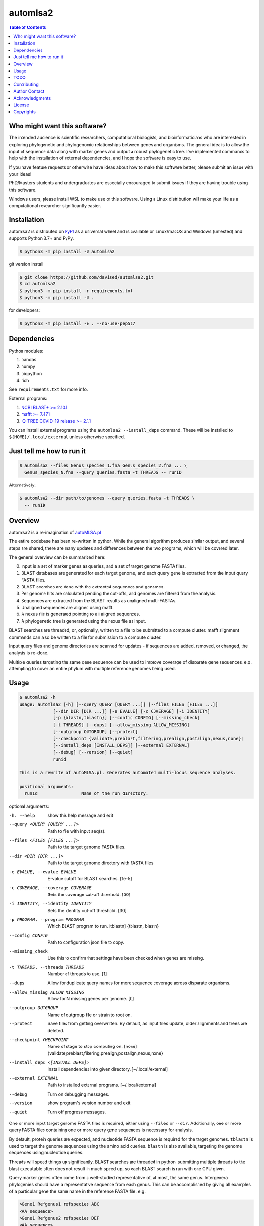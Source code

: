 automlsa2
=========

.. image:: https://forthebadge.com/images/badges/built-with-science.svg
    :alt: Made with science
    :target: https://cgrb.oregonstate.edu
.. image:: https://badge.fury.io/gh/davised%2Fautomlsa2.svg
    :alt: GitHub version
    :target: https://badge.fury.io/gh/davised%2Fautomlsa2
.. image:: https://badge.fury.io/py/automlsa2.svg
    :alt: PyPI package version
    :target: https://badge.fury.io/py/automlsa2
.. image:: https://img.shields.io/badge/Maintained%3F-yes-green.svg
    :alt: Maintained? Yes
    :target: https://github.com/davised/automlsa2/graphs/commit-activity
.. image:: https://img.shields.io/badge/Made%20with-Python-1f425f.svg
    :alt: Made with python
    :target: https://python.org
.. image:: https://img.shields.io/github/last-commit/davised/automlsa2
    :alt: Latest commit
    :target: https://github.com/davised/automlsa2/commits
.. image:: https://img.shields.io/github/commits-since/davised/automlsa2/latest
    :alt: GitHub commits since latest release (by date)
    :target: https://github.com/davised/automlsa2/releases/latest
.. image:: https://img.shields.io/pypi/dm/automlsa2
    :alt: Downloads per month
    :target: https://badge.fury.io/py/automlsa2
.. image:: https://img.shields.io/tokei/lines/github/davised/automlsa2
    :alt: Lines of code
    :target: https://github.com/davised/automlsa2.git
.. image:: https://img.shields.io/badge/code%20style-black-000000.svg
    :alt: Black format
    :target: https://github.com/psf/black
.. image:: https://img.shields.io/github/issues/davised/automlsa2
    :alt: GitHub issues
    :target: https://github.com/davised/automlsa2/issues
.. image:: https://img.shields.io/github/forks/davised/automlsa2
    :alt: GitHub forks
    :target: https://github.com/davised/automlsa2/network
.. image:: https://img.shields.io/github/stars/davised/automlsa2
    :alt: GitHub stars
    :target: https://github.com/davised/automlsa2/stargazers

.. contents:: **Table of Contents**
    :backlinks: none

Who might want this software?
-----------------------------

The intended audience is scientific researchers, computational biologists, and
bioinformaticians who are interested in exploring phylogenetic and phylogenomic
relationships between genes and organisms. The general idea is to allow the
input of sequence data along with marker genes and output a robust phylogenetic
tree. I've implemented commands to help with the installation of external
dependencies, and I hope the software is easy to use.

If you have feature requests or otherwise have ideas about how to make this
software better, please submit an issue with your ideas!

PhD/Masters students and undergraduates are especially encouraged to submit
issues if they are having trouble using this software.

Windows users, please install WSL to make use of this software. Using a Linux
distribution will make your life as a computational researcher significantly
easier.

Installation
------------

automlsa2 is distributed on `PyPI <https://pypi.org/project/automlsa2/>`_ as
a universal wheel and is available on Linux/macOS and Windows (untested) and
supports Python 3.7+ and PyPy.

.. code-block:: bash

    $ python3 -m pip install -U automlsa2

git version install:

.. code-block:: bash

    $ git clone https://github.com/davised/automlsa2.git
    $ cd automlsa2
    $ python3 -m pip install -r requirements.txt
    $ python3 -m pip install -U .

for developers:

.. code-block:: bash

    $ python3 -m pip install -e . --no-use-pep517

Dependencies
------------

Python modules:

1. pandas
2. numpy
3. biopython
4. rich

See ``requirements.txt`` for more info.

External programs:

1. `NCBI BLAST+ >= 2.10.1 <https://blast.ncbi.nlm.nih.gov>`_
2. `mafft >= 7.471 <https://mafft.cbrc.jp/alignment/software/>`_
3. `IQ-TREE COVID-19 release >= 2.1.1 <http://www.iqtree.org>`_

You can install external programs using the ``automlsa2 --install_deps``
command. These will be installed to ``${HOME}/.local/external`` unless
otherwise specified.

Just tell me how to run it
--------------------------

.. code-block:: bash

    $ automlsa2 --files Genus_species_1.fna Genus_species_2.fna ... \
      Genus_species_N.fna --query queries.fasta -t THREADS -- runID

Alternatively:

.. code-block:: bash

    $ automlsa2 --dir path/to/genomes --query queries.fasta -t THREADS \
      -- runID


Overview
--------

automlsa2 is a re-imagination of `autoMLSA.pl
<https://github.com/osuchanglab/autoMLSA>`_

The entire codebase has been re-written in python. While the general algorithm
produces similar output, and several steps are shared, there are many
updates and differences between the two programs, which will be covered later.

The general overview can be summarized here:

0. Input is a set of marker genes as queries, and a set of target genome FASTA
   files.
1. BLAST databases are generated for each target genome, and each query gene
   is extracted from the input query FASTA files.
2. BLAST searches are done with the extracted sequences and genomes.
3. Per genome hits are calculated pending the cut-offs, and genomes are
   filtered from the analysis.
4. Sequences are extracted from the BLAST results as unaligned multi-FASTAs.
5. Unaligned sequences are aligned using mafft.
6. A nexus file is generated pointing to all aligned sequences.
7. A phylogenetic tree is generated using the nexus file as input.

BLAST searches are threaded, or, optionally, written to a file to be submitted
to a compute cluster. mafft alignment commands can also be written to a file
for submission to a compute cluster.

Input query files and genome directories are scanned for updates - if
sequences are added, removed, or changed, the analysis is re-done.

Multiple queries targeting the same gene sequence can be used to improve
coverage of disparate gene sequences, e.g. attempting to cover an entire
phylum with multiple reference genomes being used.

Usage
-----

.. code-block:: bash

    $ automlsa2 -h
    usage: automlsa2 [-h] [--query QUERY [QUERY ...]] [--files FILES [FILES ...]]
                 [--dir DIR [DIR ...]] [-e EVALUE] [-c COVERAGE] [-i IDENTITY]
                 [-p {blastn,tblastn}] [--config CONFIG] [--missing_check]
                 [-t THREADS] [--dups] [--allow_missing ALLOW_MISSING]
                 [--outgroup OUTGROUP] [--protect]
                 [--checkpoint {validate,preblast,filtering,prealign,postalign,nexus,none}]
                 [--install_deps [INSTALL_DEPS]] [--external EXTERNAL]
                 [--debug] [--version] [--quiet]
                 runid

    This is a rewrite of autoMLSA.pl. Generates automated multi-locus sequence analyses.

    positional arguments:
      runid                 Name of the run directory.

optional arguments:

-h, --help                        show this help message and exit
--query <QUERY [QUERY ...]>       Path to file with input seq(s).
--files <FILES [FILES ...]>       Path to the target genome FASTA files.
--dir <DIR [DIR ...]>             Path to the target genome directory with FASTA files.
-e EVALUE, --evalue EVALUE        E-value cutoff for BLAST searches. [1e-5]
-c COVERAGE, --coverage COVERAGE  Sets the coverage cut-off threshold. [50]
-i IDENTITY, --identity IDENTITY  Sets the identity cut-off threshold. [30]
-p PROGRAM, --program PROGRAM     Which BLAST program to run. [tblastn] {tblastn, blastn}
--config CONFIG                   Path to configuration json file to copy.
--missing_check                   Use this to confirm that settings have been
                                  checked when genes are missing.
-t THREADS, --threads THREADS     Number of threads to use. [1]
--dups                            Allow for duplicate query names for more sequence
                                  coverage across disparate organisms.
--allow_missing ALLOW_MISSING     Allow for N missing genes per genome. [0]
--outgroup OUTGROUP               Name of outgroup file or strain to root on.
--protect                         Save files from getting overwritten. By default, as input
                                  files update, older alignments and trees are deleted.
--checkpoint CHECKPOINT           Name of stage to stop computing on. [none]
                                  {validate,preblast,filtering,prealign,postalign,nexus,none}
--install_deps <[INSTALL_DEPS]>   Install dependencies into given directory. [~/.local/external]
--external EXTERNAL               Path to installed external programs. [~/.local/external]
--debug                           Turn on debugging messages.
--version                         show program's version number and exit
--quiet                           Turn off progress messages.

One or more input target genome FASTA files is required, either using
``--files`` or ``--dir``. Additionally, one or more query FASTA files
containing one or more query gene sequences is necessary for analysis.

By default, protein queries are expected, and nucleotide FASTA sequence is
required for the target genomes. ``tblastn`` is used to target the genome
sequences using the amino acid queries. ``blastn`` is also available, targeting
the genome sequences using nucleotide queries.

Threads will speed things up significantly. BLAST searches are threaded in
python; submitting multiple threads to the blast executable often does not
result in much speed up, so each BLAST search is run with one CPU given.

Query marker genes often come from a well-studied representative of, at most,
the same genus. Intergenera phylogenies should have a representative sequence
from each genus. This can be accomplished by giving all examples of a
particular gene the same name in the reference FASTA file. e.g.

.. code-block:: bash

  >Gene1 Refgenus1 refspecies ABC
  <AA sequence>
  >Gene1 Refgenus2 refspecies DEF
  <AA sequence>
  >Gene1 Refgenus3 refspecies GHI
  <AA sequence>

This ^ FASTA ^ file would have three representatives of Gene1 in the analysis.
The resulting alignments would have one copy of the gene, with the best hits
from each target genome included.

Target genome files will be named based on the filename in the final output.
Generally, one will want to have Genus_species_strain.fasta or
G_species_strain.fasta as the filenames prior to analysis.

Genomes can be downloaded using my ``get_assemblies`` program, here:
https://pypi.org/project/get-assemblies/. Locally produced genomes can be
renamed as required.

TODO
----

1. Write detailed list of intermediate files.
2. Compare functionality of this version to prior autoMLSA.pl version.
3. Check for version numbers for external programs.

Contributing
------------

Bug reports are encouraged! Submit a github issue and I'll be happy to take
a look. Also, feel free to clone and submit merge requests.

Author Contact
--------------

`Ed Davis <mailto:ed@cgrb.oregonstate.edu>`_

Acknowledgments
----------------

Special thanks for helping me test the software and get the python code packaged:

* `Alex Weisberg <https://github.com/alexweisberg>`_
* `Shawn O'Neil <https://github.com/oneilsh>`_

Also, thanks to these groups for supporting me through my scientific career:

* `OSU Chang Lab <https://github.com/osuchanglab>`_
* `Center for Genome Research and Biocomputing @ OSU <https://cgrb.oregonstate.edu>`_

License
-------

automlsa2 is distributed under the terms listed in the ``LICENSE`` file. The
software is free for non-commercial use.

Copyrights
----------

Copyright (c) 2020 Oregon State University

All Rights Reserved.

